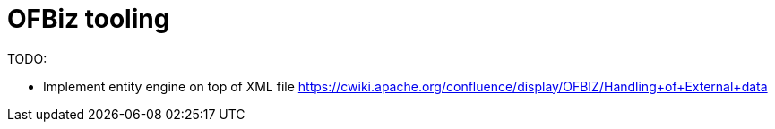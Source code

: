 = OFBiz tooling

TODO:

* Implement entity engine on top of XML file https://cwiki.apache.org/confluence/display/OFBIZ/Handling+of+External+data
